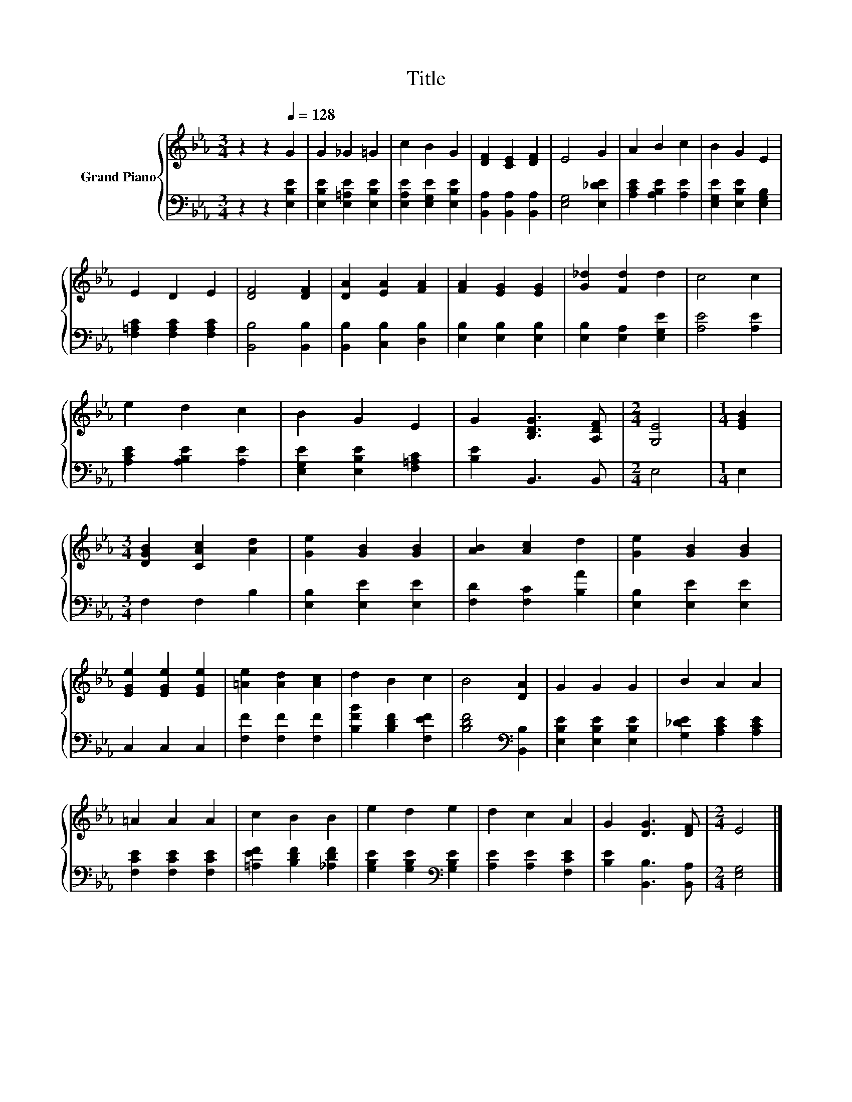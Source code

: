 X:1
T:Title
%%score { 1 | 2 }
L:1/8
M:3/4
K:Eb
V:1 treble nm="Grand Piano"
V:2 bass 
V:1
 z2 z2[Q:1/4=128] G2 | G2 _G2 =G2 | c2 B2 G2 | [DF]2 [CE]2 [DF]2 | E4 G2 | A2 B2 c2 | B2 G2 E2 | %7
 E2 D2 E2 | [DF]4 [DF]2 | [DA]2 [EA]2 [FA]2 | [FA]2 [EG]2 [EG]2 | [G_d]2 [Fd]2 d2 | c4 c2 | %13
 e2 d2 c2 | B2 G2 E2 | G2 [B,DG]3 [A,DF] |[M:2/4] [G,E]4 |[M:1/4] [EGB]2 | %18
[M:3/4] [DGB]2 [CAc]2 [Ad]2 | [Ge]2 [GB]2 [GB]2 | [AB]2 [Ac]2 d2 | [Ge]2 [GB]2 [GB]2 | %22
 [EGe]2 [EGe]2 [EGe]2 | [=Ae]2 [Ad]2 [Ac]2 | d2 B2 c2 | B4 [DA]2 | G2 G2 G2 | B2 A2 A2 | %28
 =A2 A2 A2 | c2 B2 B2 | e2 d2 e2 | d2 c2 A2 | G2 [DG]3 [DF] |[M:2/4] E4 |] %34
V:2
 z2 z2 [E,B,E]2 | [E,B,E]2 [E,=A,E]2 [E,B,E]2 | [E,A,E]2 [E,G,E]2 [E,B,E]2 | %3
 [B,,A,]2 [B,,A,]2 [B,,A,]2 | [E,G,]4 [E,_DE]2 | [A,CE]2 [A,B,E]2 [A,E]2 | %6
 [E,G,E]2 [E,B,E]2 [E,G,B,]2 | [F,=A,C]2 [F,A,C]2 [F,A,C]2 | [B,,B,]4 [B,,B,]2 | %9
 [B,,B,]2 [C,B,]2 [D,B,]2 | [E,B,]2 [E,B,]2 [E,B,]2 | [E,B,]2 [E,A,]2 [E,G,E]2 | [A,E]4 [A,E]2 | %13
 [A,CE]2 [A,B,E]2 [A,E]2 | [E,G,E]2 [E,B,E]2 [F,=A,C]2 | [B,E]2 B,,3 B,, |[M:2/4] E,4 | %17
[M:1/4] E,2 |[M:3/4] F,2 F,2 B,2 | [E,B,]2 [E,E]2 [E,E]2 | [F,D]2 [F,C]2 [B,A]2 | %21
 [E,B,]2 [E,E]2 [E,E]2 | C,2 C,2 C,2 | [F,F]2 [F,F]2 [F,F]2 | [B,FB]2 [B,DF]2 [F,EF]2 | %25
 [B,DF]4[K:bass] [B,,B,]2 | [E,B,E]2 [E,B,E]2 [E,B,E]2 | [G,_DE]2 [A,CE]2 [A,CE]2 | %28
 [F,CE]2 [F,CE]2 [F,CE]2 | [=A,EF]2 [B,DF]2 [_A,DF]2 | [G,B,E]2 [G,B,E]2[K:bass] [G,B,E]2 | %31
 [A,E]2 [A,E]2 [F,CE]2 | [B,E]2 [B,,B,]3 [B,,A,] |[M:2/4] [E,G,]4 |] %34

